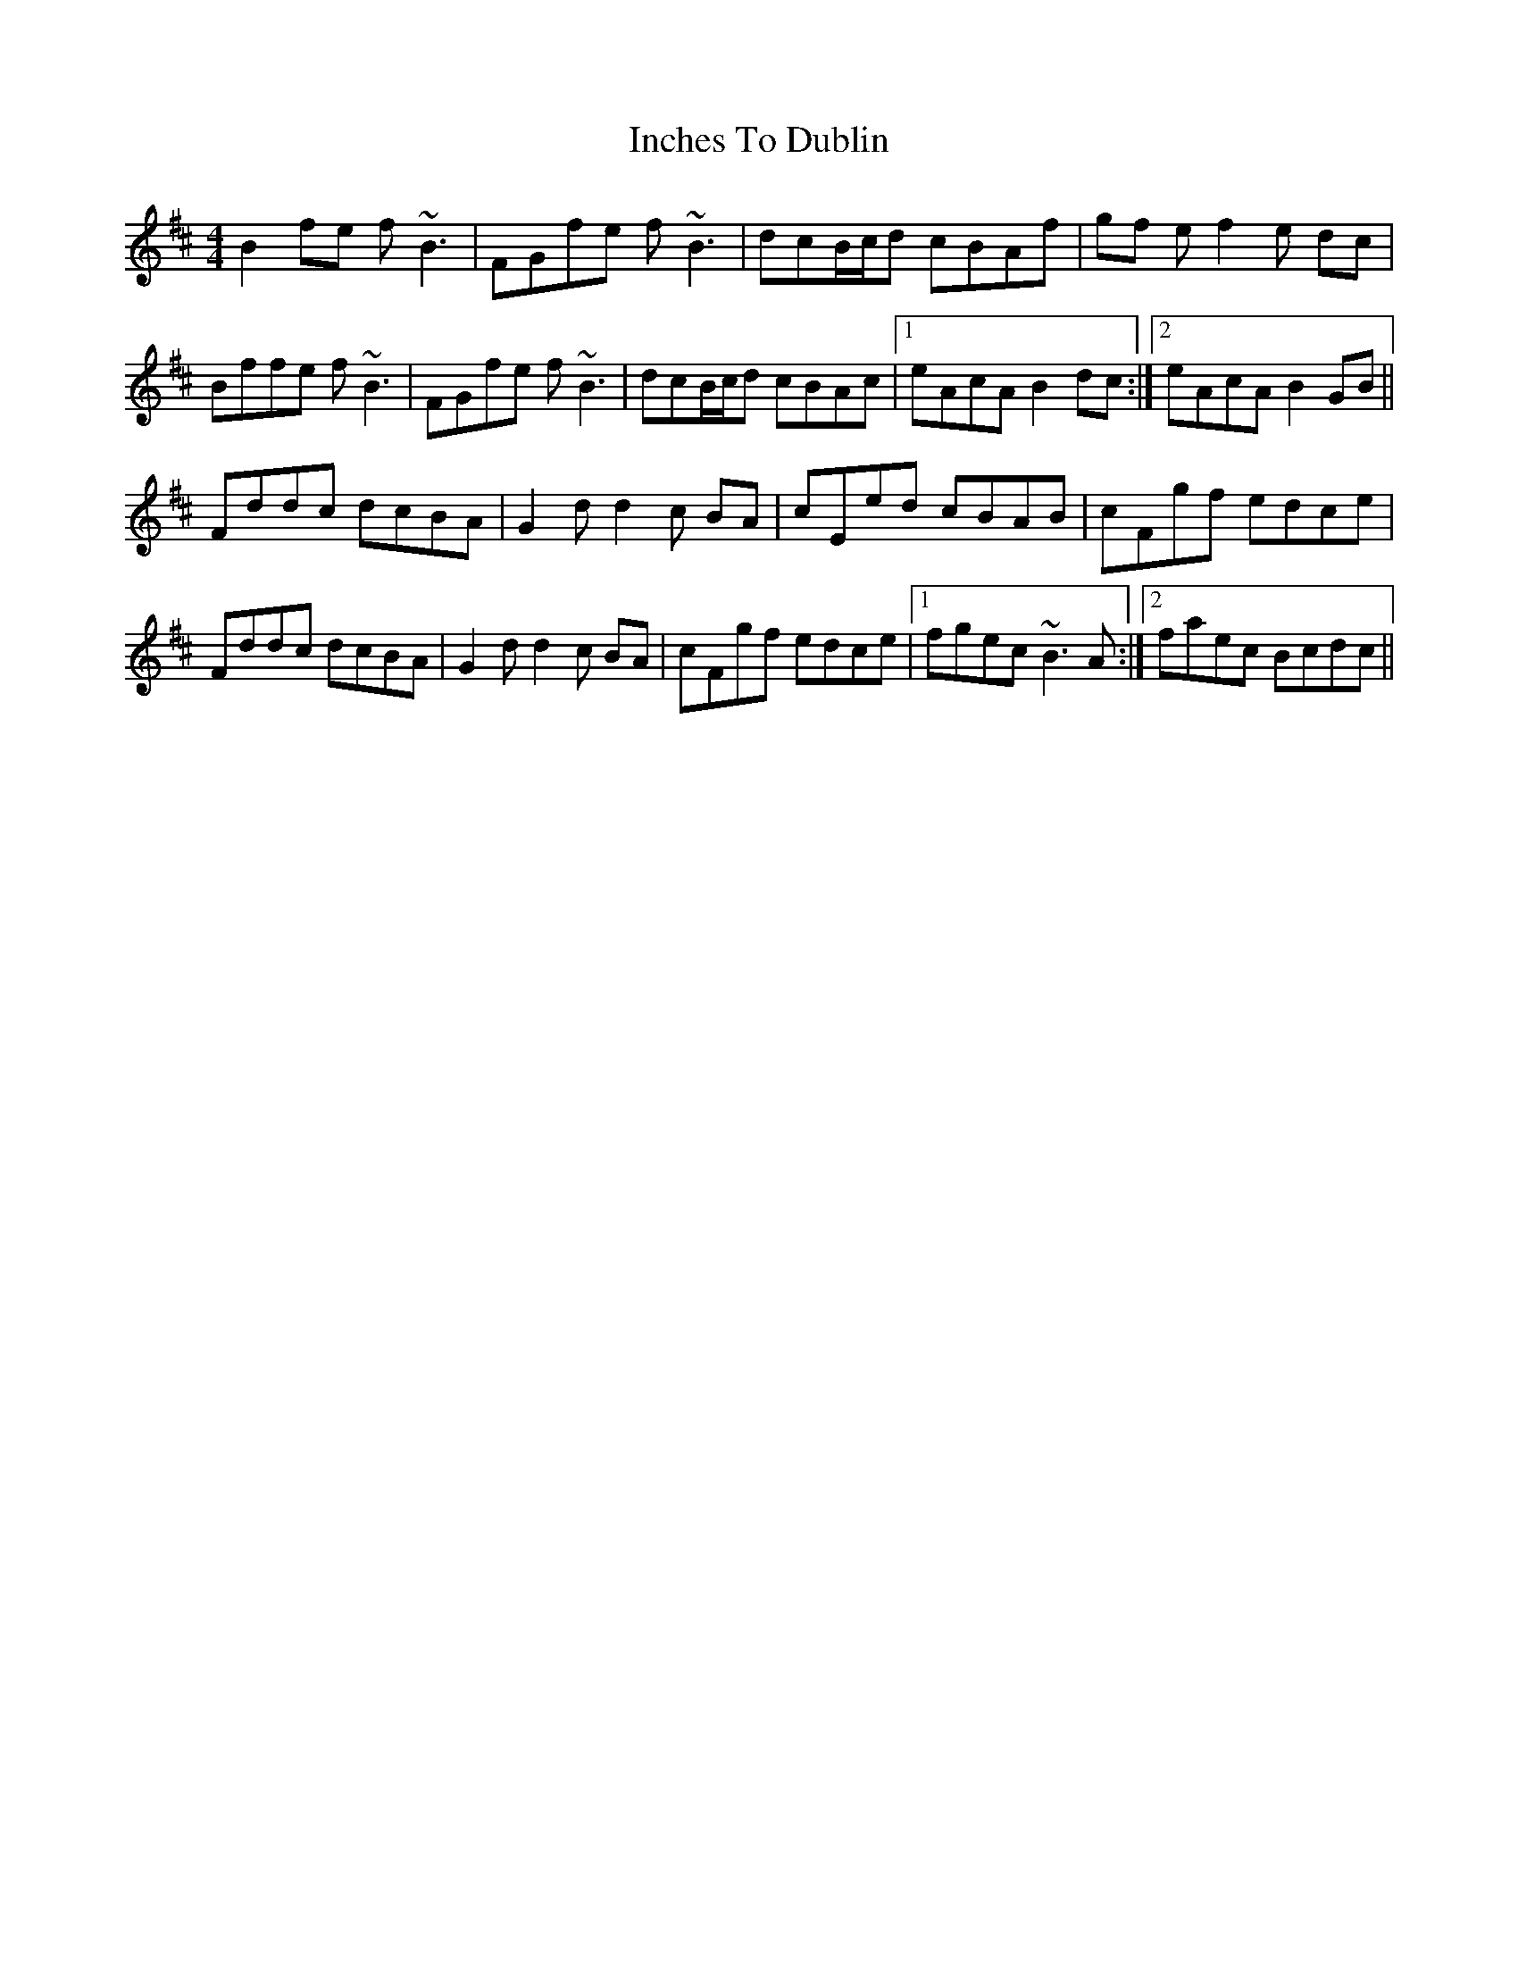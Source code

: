 X: 18906
T: Inches To Dublin
R: reel
M: 4/4
K: Bminor
B2fe f~B3|FGfe f~B3|dcB/c/d cBAf|gf ef2e dc|
Bffe f~B3|FGfe f~B3|dcB/c/d cBAc|1 eAcA B2dc:|2 eAcA B2GB||
Fddc dcBA|G2dd2c BA|cEed cBAB|cFgf edce|
Fddc dcBA|G2dd2 c BA|cFgf edce|1 fgec ~B3A:|2 faec Bcdc||

